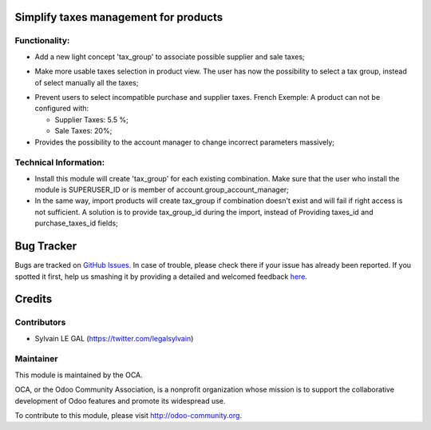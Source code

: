 Simplify taxes management for products
======================================

Functionality:
--------------
* Add a new light concept 'tax_group' to associate possible supplier and sale taxes;

.. image:: /product_taxes_group/static/img/tax_group_form.png

* Make more usable taxes selection in product view. The user has now the possibility
  to select a tax group, instead of select manually all the taxes;

.. image:: /product_taxes_group/static/src/img/product_template_accounting_setting.png


* Prevent users to select incompatible purchase and supplier taxes.
  French Exemple: A product can not be configured with:

  * Supplier Taxes: 5.5 %;
  * Sale Taxes: 20%;

* Provides the possibility to the account manager to change incorrect parameters
  massively;

Technical Information:
----------------------
* Install this module will create 'tax_group' for each existing
  combination. Make sure that the user who install the module is
  SUPERUSER_ID or is member of account.group_account_manager;
* In the same way, import products will create tax_group if combination
  doesn't exist and will fail if right access is not sufficient.
  A solution is to provide tax_group_id during the import, instead of
  Providing taxes_id and purchase_taxes_id fields;

Bug Tracker
===========

Bugs are tracked on `GitHub Issues <https://github.com/OCA/account-fiscal-rule/issues>`_.
In case of trouble, please check there if your issue has already been reported.
If you spotted it first, help us smashing it by providing a detailed and welcomed feedback
`here <https://github.com/OCA/account-fiscal-rule/issues/new?body=module:%20product_taxes_group%0Aversion:%208.0%0A%0A**Steps%20to%20reproduce**%0A-%20...%0A%0A**Current%20behavior**%0A%0A**Expected%20behavior**>`_.


Credits
=======

Contributors
------------

* Sylvain LE GAL (https://twitter.com/legalsylvain)

Maintainer
----------

.. image:: http://odoo-community.org/logo.png
   :alt: Odoo Community Association
   :target: http://odoo-community.org

This module is maintained by the OCA.

OCA, or the Odoo Community Association, is a nonprofit organization whose mission is to support the collaborative development of Odoo features and promote its widespread use.

To contribute to this module, please visit http://odoo-community.org.

